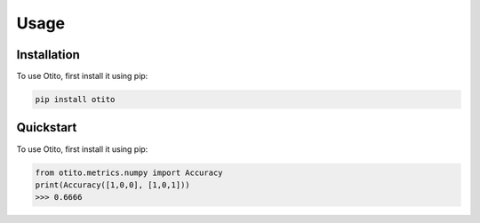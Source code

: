 Usage
=====

.. _installation:

Installation
------------

To use Otito, first install it using pip:

.. code-block:: console

   pip install otito

.. _quickstart:

Quickstart
------------

To use Otito, first install it using pip:

.. code-block:: console

   from otito.metrics.numpy import Accuracy
   print(Accuracy([1,0,0], [1,0,1]))
   >>> 0.6666
